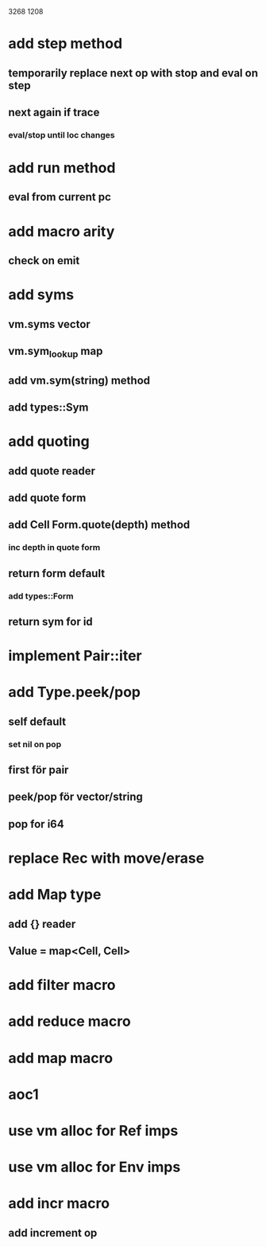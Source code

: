 3268
1208

* add step method
** temporarily replace next op with stop and eval on step
** next again if trace
*** eval/stop until loc changes

* add run method
** eval from current pc 

* add macro arity
** check on emit

* add syms
** vm.syms vector
** vm.sym_lookup map
** add vm.sym(string) method
** add types::Sym

* add quoting
** add quote reader
** add quote form
** add Cell Form.quote(depth) method
*** inc depth in quote form
** return form default
*** add types::Form
** return sym for id

* implement Pair::iter

* add Type.peek/pop
** self default
*** set nil on pop
** first för pair
** peek/pop för vector/string
** pop for i64

* replace Rec with move/erase

* add Map type
** add {} reader
** Value = map<Cell, Cell>

* add filter macro
* add reduce macro
* add map macro

* aoc1

* use vm alloc for Ref imps
* use vm alloc for Env imps

* add incr macro
** add increment op
